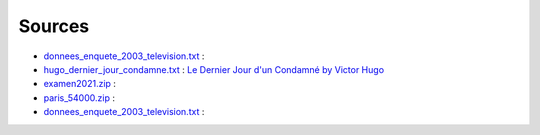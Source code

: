 Sources
=======

* `donnees_enquete_2003_television.txt <donnees_enquete_2003_television.txt>`_ :
* `hugo_dernier_jour_condamne.txt <hugo_dernier_jour_condamne.txt>`_ :
  `Le Dernier Jour d'un Condamné by Victor Hugo <https://www.gutenberg.org/ebooks/6838>`_
* `examen2021.zip <examen2021.zip>`_ :
* `paris_54000.zip <paris_54000.zip>`_ :
* `donnees_enquete_2003_television.txt <donnees_enquete_2003_television.txt>`_ :
